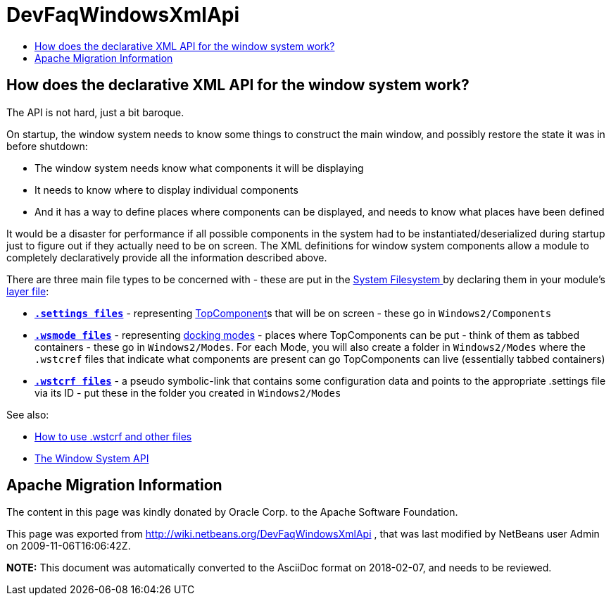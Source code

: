 // 
//     Licensed to the Apache Software Foundation (ASF) under one
//     or more contributor license agreements.  See the NOTICE file
//     distributed with this work for additional information
//     regarding copyright ownership.  The ASF licenses this file
//     to you under the Apache License, Version 2.0 (the
//     "License"); you may not use this file except in compliance
//     with the License.  You may obtain a copy of the License at
// 
//       http://www.apache.org/licenses/LICENSE-2.0
// 
//     Unless required by applicable law or agreed to in writing,
//     software distributed under the License is distributed on an
//     "AS IS" BASIS, WITHOUT WARRANTIES OR CONDITIONS OF ANY
//     KIND, either express or implied.  See the License for the
//     specific language governing permissions and limitations
//     under the License.
//

= DevFaqWindowsXmlApi
:jbake-type: wiki
:jbake-tags: wiki, devfaq, needsreview
:markup-in-source: verbatim,quotes,macros
:jbake-status: published
:keywords: Apache NetBeans wiki DevFaqWindowsXmlApi
:description: Apache NetBeans wiki DevFaqWindowsXmlApi
:toc: left
:toc-title:
:syntax: true

== How does the declarative XML API for the window system work?

The API is not hard, just a bit baroque.

On startup, the window system needs to know some things to
construct the main window, and possibly restore the state it was in before shutdown:

* The window system needs know what components it will be displaying
* It needs to know where to display individual components
* And it has a way to define places where components can be displayed, and needs to know what places have been defined

It would be a disaster for performance if all possible components in the system had
to be instantiated/deserialized during startup just to figure out if they actually
need to be on screen.  The XML definitions for window system components allow
a module to completely declaratively provide all the information described above.

There are three main file types to be concerned with - these are put in the link:DevFaqSystemFilesystem.asciidoc[System Filesystem ]
by declaring them in your module's link:DevFaqModulesLayerFile.asciidoc[layer file]:

* *`link:DevFaqDotSettingsFiles.asciidoc[.settings files]`* - representing link:DevFaqWindowsTopComponent.asciidoc[TopComponent]s that will be on screen - these go in `Windows2/Components`
* *`link:DevFaqWindowsMode.asciidoc[.wsmode files]`* - representing link:DevFaqWindowsMode.asciidoc[docking modes] - places where TopComponents can be put - think of them as tabbed containers - these go in `Windows2/Modes`.  For each Mode, you will also create a folder in `Windows2/Modes` where the `.wstcref` files that indicate what components are present can go TopComponents can live (essentially tabbed containers)
* *`link:DevFaqWindowsWstcrefAndFriends.asciidoc[.wstcrf files]`* - a pseudo symbolic-link that contains some configuration data and points to the appropriate .settings file via its ID - put these in the folder you created in `Windows2/Modes`

See also:

* link:DevFaqWindowsWstcrefAndFriends.asciidoc[How to use .wstcrf and other files]
* link:http://bits.netbeans.org/dev/javadoc/org-openide-windows/org/openide/windows/doc-files/api.html[The Window System API]

== Apache Migration Information

The content in this page was kindly donated by Oracle Corp. to the
Apache Software Foundation.

This page was exported from link:http://wiki.netbeans.org/DevFaqWindowsXmlApi[http://wiki.netbeans.org/DevFaqWindowsXmlApi] , 
that was last modified by NetBeans user Admin 
on 2009-11-06T16:06:42Z.


*NOTE:* This document was automatically converted to the AsciiDoc format on 2018-02-07, and needs to be reviewed.
